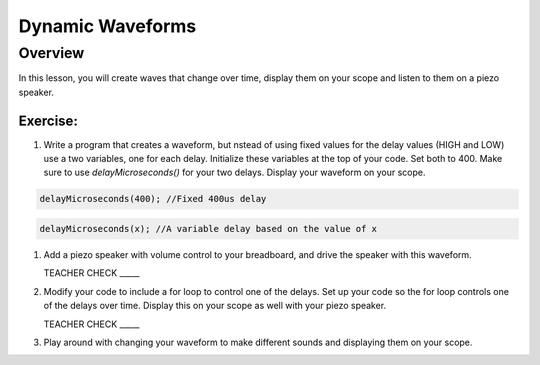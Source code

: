 Dynamic Waveforms
=========================

Overview
--------

In this lesson, you will create waves that change over time, display them on your scope and listen to them on a piezo speaker. 

Exercise:
~~~~~~~~~

#. Write a program that creates a waveform, but nstead of using fixed values for the delay values (HIGH and LOW) use a two variables, one for each delay. Initialize these variables at the top of your code. Set both to 400.  Make sure to use *delayMicroseconds()* for your two delays. Display your waveform on your scope. 

.. code-block:: C

   delayMicroseconds(400); //Fixed 400us delay

.. code-block:: C

   delayMicroseconds(x); //A variable delay based on the value of x

#. Add a piezo speaker with volume control to your breadboard, and drive the speaker with this waveform.

   TEACHER CHECK \_\_\_\_\_

#. Modify your code to include a for loop to control one of the delays. Set up your code so the for loop controls one of the delays over time. Display this on your scope as well with your piezo speaker.
  
   TEACHER CHECK \_\_\_\_\_

#. Play around with changing your waveform to make different sounds and displaying them on your scope.

